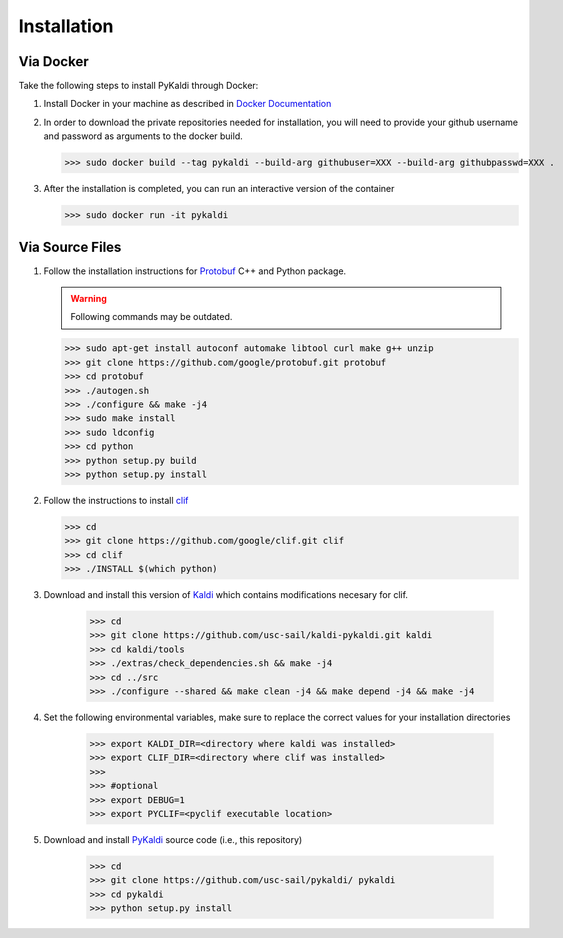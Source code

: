 Installation
============

Via Docker
------------

Take the following steps to install PyKaldi through Docker:

#. Install Docker in your machine as described in `Docker Documentation <https://docs.docker.com/engine/installation/>`_

#. In order to download the private repositories needed for installation, you will need to provide your github username and password as arguments to the docker build.

   >>> sudo docker build --tag pykaldi --build-arg githubuser=XXX --build-arg githubpasswd=XXX .

#. After the installation is completed, you can run an interactive version of the container

   >>> sudo docker run -it pykaldi

Via Source Files
----------------

#. Follow the installation instructions for `Protobuf <https://github.com/google/protobuf.git>`__ C++ and Python package.

   .. warning:: Following commands may be outdated.

   >>> sudo apt-get install autoconf automake libtool curl make g++ unzip
   >>> git clone https://github.com/google/protobuf.git protobuf
   >>> cd protobuf
   >>> ./autogen.sh
   >>> ./configure && make -j4
   >>> sudo make install
   >>> sudo ldconfig
   >>> cd python
   >>> python setup.py build
   >>> python setup.py install

#. Follow the instructions to install
   `clif <https://github.com/google/clif/>`_

   >>> cd
   >>> git clone https://github.com/google/clif.git clif
   >>> cd clif
   >>> ./INSTALL $(which python)

#. Download and install this version of `Kaldi <https://github.com/usc-sail/kaldi-pykaldi.git>`_ which contains modifications necesary for clif.

	>>> cd
	>>> git clone https://github.com/usc-sail/kaldi-pykaldi.git kaldi
	>>> cd kaldi/tools
	>>> ./extras/check_dependencies.sh && make -j4
	>>> cd ../src
	>>> ./configure --shared && make clean -j4 && make depend -j4 && make -j4

#. Set the following environmental variables, make sure to replace the correct values for your installation directories

	>>> export KALDI_DIR=<directory where kaldi was installed>
	>>> export CLIF_DIR=<directory where clif was installed>
	>>>
	>>> #optional
	>>> export DEBUG=1
	>>> export PYCLIF=<pyclif executable location>

#. Download and install `PyKaldi <https://github.com/usc-sail/pykaldi/>`_ source code (i.e., this repository)

	>>> cd
	>>> git clone https://github.com/usc-sail/pykaldi/ pykaldi
	>>> cd pykaldi
	>>> python setup.py install
